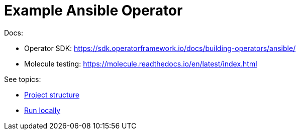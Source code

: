 # Example Ansible Operator

Docs:

* Operator SDK: https://sdk.operatorframework.io/docs/building-operators/ansible/
* Molecule testing: https://molecule.readthedocs.io/en/latest/index.html

See topics:

* link:doc/project.adoc[Project structure]
* link:doc/run.adoc[Run locally]